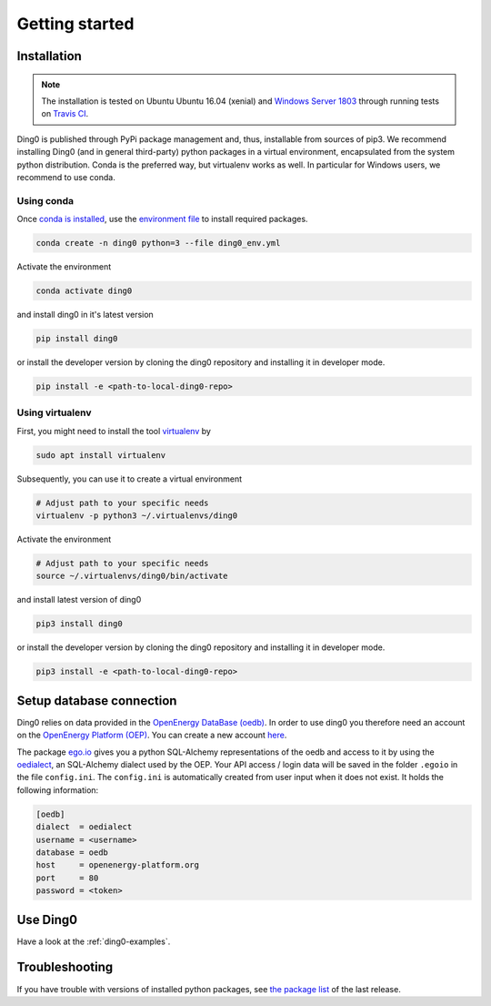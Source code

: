 Getting started
~~~~~~~~~~~~~~~

.. _installation:

Installation
============

.. note::
    The installation is tested on Ubuntu Ubuntu 16.04 (xenial) and `Windows Server
    1803 <https://docs.travis-ci.com/user/reference/windows/#windows-version>`_
    through running tests on `Travis CI <https://travis-ci.org/openego/ding0>`_.

Ding0 is published through PyPi package management and, thus, installable from
sources of pip3.
We recommend installing Ding0 (and in general third-party) python packages in a
virtual environment, encapsulated from the system python distribution.
Conda is the preferred way, but virtualenv works as well. In particular for
Windows users, we recommend to use conda.

Using conda
-----------

Once `conda is installed
<https://docs.conda.io/projects/conda/en/latest/user-guide/install/>`_, use the
`environment file <https://github.com/openego/ding0/blob/dev/ding0_env.yml>`_
to install required packages.

.. code-block:: bash

    conda create -n ding0 python=3 --file ding0_env.yml

Activate the environment

.. code-block:: bash

    conda activate ding0

and install ding0 in it's latest version

.. code-block:: python

    pip install ding0

or install the developer version by cloning the ding0 repository and
installing it in developer mode.

.. code-block:: python

    pip install -e <path-to-local-ding0-repo>


Using virtualenv
----------------

First, you might need to install the tool
`virtualenv <https://virtualenv.pypa.io/en/stable/>`_ by

.. code-block:: bash

    sudo apt install virtualenv

Subsequently, you can use it to create a virtual environment

.. code-block:: bash

    # Adjust path to your specific needs
    virtualenv -p python3 ~/.virtualenvs/ding0

Activate the environment

.. code-block:: bash

    # Adjust path to your specific needs
    source ~/.virtualenvs/ding0/bin/activate

and install latest version of ding0

.. code-block:: python

    pip3 install ding0

or install the developer version by cloning the ding0 repository and
installing it in developer mode.

.. code-block:: python

    pip3 install -e <path-to-local-ding0-repo>


Setup database connection
==========================
 
Ding0 relies on data provided in the `OpenEnergy DataBase (oedb) <https://openenergy-platform.org/dataedit/>`_.
In order to use ding0 you therefore need an account on the 
`OpenEnergy Platform (OEP) <https://openenergy-platform.org/>`_. You can create a new account
`here <http://openenergy-platform.org/login/>`_.

The package `ego.io <https://github.com/openego/ego.io>`_ gives you a python SQL-Alchemy representations of
the oedb and access to it by using the
`oedialect <https://github.com/openego/oedialect>`_, an SQL-Alchemy dialect used by the
OEP. Your API
access / login data will be saved in the folder ``.egoio`` in the file
``config.ini``. The ``config.ini`` is automatically created from user input when it does not exist. It 
holds the following information:

.. code-block:: bash

  [oedb]
  dialect  = oedialect
  username = <username>
  database = oedb
  host     = openenergy-platform.org
  port     = 80
  password = <token>



Use Ding0
=========

Have a look at the :ref:`ding0-examples`.


Troubleshooting
===============

If you have trouble with versions of installed python packages, see
`the package list <https://github.com/openego/ding0/wiki/Installed-packages>`_
of the last release.